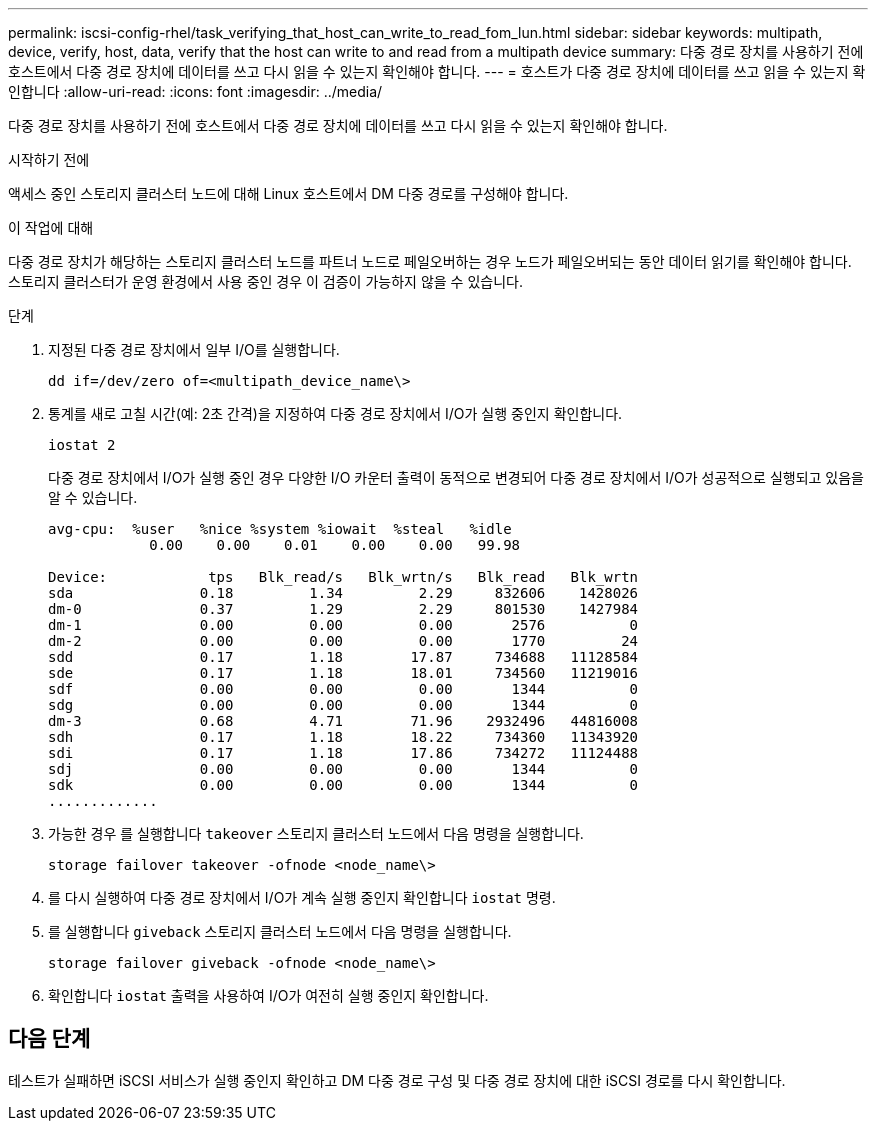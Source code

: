 ---
permalink: iscsi-config-rhel/task_verifying_that_host_can_write_to_read_fom_lun.html 
sidebar: sidebar 
keywords: multipath, device, verify, host, data, verify that the host can write to and read from a multipath device 
summary: 다중 경로 장치를 사용하기 전에 호스트에서 다중 경로 장치에 데이터를 쓰고 다시 읽을 수 있는지 확인해야 합니다. 
---
= 호스트가 다중 경로 장치에 데이터를 쓰고 읽을 수 있는지 확인합니다
:allow-uri-read: 
:icons: font
:imagesdir: ../media/


[role="lead"]
다중 경로 장치를 사용하기 전에 호스트에서 다중 경로 장치에 데이터를 쓰고 다시 읽을 수 있는지 확인해야 합니다.

.시작하기 전에
액세스 중인 스토리지 클러스터 노드에 대해 Linux 호스트에서 DM 다중 경로를 구성해야 합니다.

.이 작업에 대해
다중 경로 장치가 해당하는 스토리지 클러스터 노드를 파트너 노드로 페일오버하는 경우 노드가 페일오버되는 동안 데이터 읽기를 확인해야 합니다. 스토리지 클러스터가 운영 환경에서 사용 중인 경우 이 검증이 가능하지 않을 수 있습니다.

.단계
. 지정된 다중 경로 장치에서 일부 I/O를 실행합니다.
+
`dd if=/dev/zero of=<multipath_device_name\>`

. 통계를 새로 고칠 시간(예: 2초 간격)을 지정하여 다중 경로 장치에서 I/O가 실행 중인지 확인합니다.
+
`iostat 2`

+
다중 경로 장치에서 I/O가 실행 중인 경우 다양한 I/O 카운터 출력이 동적으로 변경되어 다중 경로 장치에서 I/O가 성공적으로 실행되고 있음을 알 수 있습니다.

+
[listing]
----
avg-cpu:  %user   %nice %system %iowait  %steal   %idle
            0.00    0.00    0.01    0.00    0.00   99.98

Device:            tps   Blk_read/s   Blk_wrtn/s   Blk_read   Blk_wrtn
sda               0.18         1.34         2.29     832606    1428026
dm-0              0.37         1.29         2.29     801530    1427984
dm-1              0.00         0.00         0.00       2576          0
dm-2              0.00         0.00         0.00       1770         24
sdd               0.17         1.18        17.87     734688   11128584
sde               0.17         1.18        18.01     734560   11219016
sdf               0.00         0.00         0.00       1344          0
sdg               0.00         0.00         0.00       1344          0
dm-3              0.68         4.71        71.96    2932496   44816008
sdh               0.17         1.18        18.22     734360   11343920
sdi               0.17         1.18        17.86     734272   11124488
sdj               0.00         0.00         0.00       1344          0
sdk               0.00         0.00         0.00       1344          0
.............
----
. 가능한 경우 를 실행합니다 `takeover` 스토리지 클러스터 노드에서 다음 명령을 실행합니다.
+
`storage failover takeover -ofnode <node_name\>`

. 를 다시 실행하여 다중 경로 장치에서 I/O가 계속 실행 중인지 확인합니다 `iostat` 명령.
. 를 실행합니다 `giveback` 스토리지 클러스터 노드에서 다음 명령을 실행합니다.
+
`storage failover giveback -ofnode <node_name\>`

. 확인합니다 `iostat` 출력을 사용하여 I/O가 여전히 실행 중인지 확인합니다.




== 다음 단계

테스트가 실패하면 iSCSI 서비스가 실행 중인지 확인하고 DM 다중 경로 구성 및 다중 경로 장치에 대한 iSCSI 경로를 다시 확인합니다.
